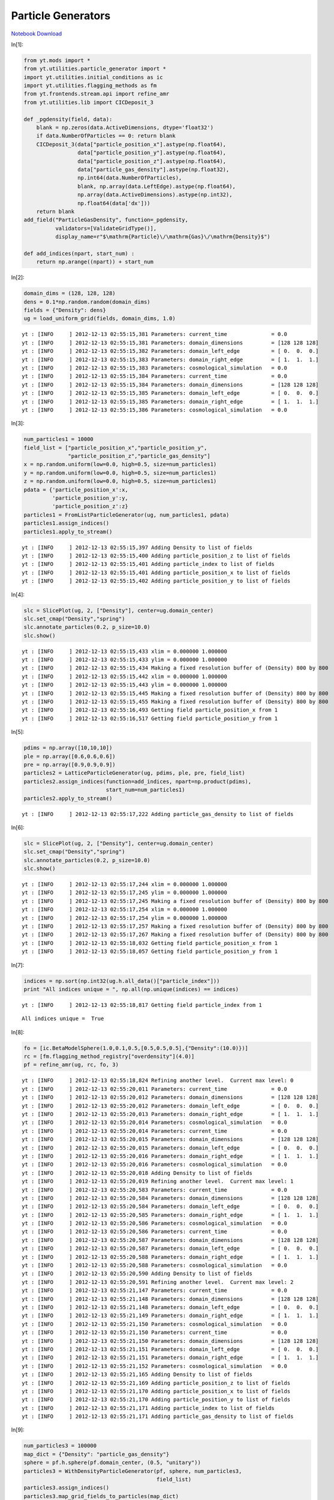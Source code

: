 Particle Generators
===================


`Notebook Download <https://hub.yt-project.org/go/i483hp>`_


In[1]:

.. sourcecode:: python

    from yt.mods import *
    from yt.utilities.particle_generator import *
    import yt.utilities.initial_conditions as ic
    import yt.utilities.flagging_methods as fm
    from yt.frontends.stream.api import refine_amr
    from yt.utilities.lib import CICDeposit_3
    
    def _pgdensity(field, data):
        blank = np.zeros(data.ActiveDimensions, dtype='float32')
        if data.NumberOfParticles == 0: return blank
        CICDeposit_3(data["particle_position_x"].astype(np.float64),
                     data["particle_position_y"].astype(np.float64),
                     data["particle_position_z"].astype(np.float64),
                     data["particle_gas_density"].astype(np.float32),
                     np.int64(data.NumberOfParticles),
                     blank, np.array(data.LeftEdge).astype(np.float64),
                     np.array(data.ActiveDimensions).astype(np.int32),
                     np.float64(data['dx']))
        return blank
    add_field("ParticleGasDensity", function=_pgdensity,
              validators=[ValidateGridType()], 
              display_name=r"$\mathrm{Particle}\/\mathrm{Gas}\/\mathrm{Density}$")
    
    def add_indices(npart, start_num) :
        return np.arange((npart)) + start_num

In[2]:

.. sourcecode:: python

    domain_dims = (128, 128, 128)
    dens = 0.1*np.random.random(domain_dims)
    fields = {"Density": dens}
    ug = load_uniform_grid(fields, domain_dims, 1.0)

.. parsed-literal::

    yt : [INFO     ] 2012-12-13 02:55:15,381 Parameters: current_time              = 0.0
    yt : [INFO     ] 2012-12-13 02:55:15,381 Parameters: domain_dimensions         = [128 128 128]
    yt : [INFO     ] 2012-12-13 02:55:15,382 Parameters: domain_left_edge          = [ 0.  0.  0.]
    yt : [INFO     ] 2012-12-13 02:55:15,383 Parameters: domain_right_edge         = [ 1.  1.  1.]
    yt : [INFO     ] 2012-12-13 02:55:15,383 Parameters: cosmological_simulation   = 0.0
    yt : [INFO     ] 2012-12-13 02:55:15,384 Parameters: current_time              = 0.0
    yt : [INFO     ] 2012-12-13 02:55:15,384 Parameters: domain_dimensions         = [128 128 128]
    yt : [INFO     ] 2012-12-13 02:55:15,385 Parameters: domain_left_edge          = [ 0.  0.  0.]
    yt : [INFO     ] 2012-12-13 02:55:15,385 Parameters: domain_right_edge         = [ 1.  1.  1.]
    yt : [INFO     ] 2012-12-13 02:55:15,386 Parameters: cosmological_simulation   = 0.0


In[3]:

.. sourcecode:: python

    num_particles1 = 10000
    field_list = ["particle_position_x","particle_position_y",
                  "particle_position_z","particle_gas_density"]
    x = np.random.uniform(low=0.0, high=0.5, size=num_particles1)
    y = np.random.uniform(low=0.0, high=0.5, size=num_particles1)
    z = np.random.uniform(low=0.0, high=0.5, size=num_particles1)
    pdata = {'particle_position_x':x,
             'particle_position_y':y,
             'particle_position_z':z}
    particles1 = FromListParticleGenerator(ug, num_particles1, pdata)
    particles1.assign_indices()
    particles1.apply_to_stream()

.. parsed-literal::

    yt : [INFO     ] 2012-12-13 02:55:15,397 Adding Density to list of fields
    yt : [INFO     ] 2012-12-13 02:55:15,400 Adding particle_position_z to list of fields
    yt : [INFO     ] 2012-12-13 02:55:15,401 Adding particle_index to list of fields
    yt : [INFO     ] 2012-12-13 02:55:15,401 Adding particle_position_x to list of fields
    yt : [INFO     ] 2012-12-13 02:55:15,402 Adding particle_position_y to list of fields


In[4]:

.. sourcecode:: python

    slc = SlicePlot(ug, 2, ["Density"], center=ug.domain_center)
    slc.set_cmap("Density","spring")
    slc.annotate_particles(0.2, p_size=10.0)
    slc.show()

.. parsed-literal::

    yt : [INFO     ] 2012-12-13 02:55:15,433 xlim = 0.000000 1.000000
    yt : [INFO     ] 2012-12-13 02:55:15,433 ylim = 0.000000 1.000000
    yt : [INFO     ] 2012-12-13 02:55:15,434 Making a fixed resolution buffer of (Density) 800 by 800
    yt : [INFO     ] 2012-12-13 02:55:15,442 xlim = 0.000000 1.000000
    yt : [INFO     ] 2012-12-13 02:55:15,443 ylim = 0.000000 1.000000
    yt : [INFO     ] 2012-12-13 02:55:15,445 Making a fixed resolution buffer of (Density) 800 by 800
    yt : [INFO     ] 2012-12-13 02:55:15,455 Making a fixed resolution buffer of (Density) 800 by 800
    yt : [INFO     ] 2012-12-13 02:55:16,493 Getting field particle_position_x from 1
    yt : [INFO     ] 2012-12-13 02:55:16,517 Getting field particle_position_y from 1


.. attachment-image:: ParticleGenerator_files/ParticleGenerator_ipynb_fig_00.png

In[5]:

.. sourcecode:: python

    pdims = np.array([10,10,10])
    ple = np.array([0.6,0.6,0.6])
    pre = np.array([0.9,0.9,0.9])
    particles2 = LatticeParticleGenerator(ug, pdims, ple, pre, field_list)
    particles2.assign_indices(function=add_indices, npart=np.product(pdims),
                              start_num=num_particles1)
    particles2.apply_to_stream()

.. parsed-literal::

    yt : [INFO     ] 2012-12-13 02:55:17,222 Adding particle_gas_density to list of fields


In[6]:

.. sourcecode:: python

    slc = SlicePlot(ug, 2, ["Density"], center=ug.domain_center)
    slc.set_cmap("Density","spring")
    slc.annotate_particles(0.2, p_size=10.0)
    slc.show()

.. parsed-literal::

    yt : [INFO     ] 2012-12-13 02:55:17,244 xlim = 0.000000 1.000000
    yt : [INFO     ] 2012-12-13 02:55:17,245 ylim = 0.000000 1.000000
    yt : [INFO     ] 2012-12-13 02:55:17,245 Making a fixed resolution buffer of (Density) 800 by 800
    yt : [INFO     ] 2012-12-13 02:55:17,254 xlim = 0.000000 1.000000
    yt : [INFO     ] 2012-12-13 02:55:17,254 ylim = 0.000000 1.000000
    yt : [INFO     ] 2012-12-13 02:55:17,257 Making a fixed resolution buffer of (Density) 800 by 800
    yt : [INFO     ] 2012-12-13 02:55:17,267 Making a fixed resolution buffer of (Density) 800 by 800
    yt : [INFO     ] 2012-12-13 02:55:18,032 Getting field particle_position_x from 1
    yt : [INFO     ] 2012-12-13 02:55:18,057 Getting field particle_position_y from 1


.. attachment-image:: ParticleGenerator_files/ParticleGenerator_ipynb_fig_01.png

In[7]:

.. sourcecode:: python

    indices = np.sort(np.int32(ug.h.all_data()["particle_index"]))
    print "All indices unique = ", np.all(np.unique(indices) == indices)

.. parsed-literal::

    yt : [INFO     ] 2012-12-13 02:55:18,817 Getting field particle_index from 1


.. parsed-literal::

    All indices unique =  True


In[8]:

.. sourcecode:: python

    fo = [ic.BetaModelSphere(1.0,0.1,0.5,[0.5,0.5,0.5],{"Density":(10.0)})]
    rc = [fm.flagging_method_registry["overdensity"](4.0)]
    pf = refine_amr(ug, rc, fo, 3)

.. parsed-literal::

    yt : [INFO     ] 2012-12-13 02:55:18,824 Refining another level.  Current max level: 0
    yt : [INFO     ] 2012-12-13 02:55:20,011 Parameters: current_time              = 0.0
    yt : [INFO     ] 2012-12-13 02:55:20,012 Parameters: domain_dimensions         = [128 128 128]
    yt : [INFO     ] 2012-12-13 02:55:20,012 Parameters: domain_left_edge          = [ 0.  0.  0.]
    yt : [INFO     ] 2012-12-13 02:55:20,013 Parameters: domain_right_edge         = [ 1.  1.  1.]
    yt : [INFO     ] 2012-12-13 02:55:20,014 Parameters: cosmological_simulation   = 0.0
    yt : [INFO     ] 2012-12-13 02:55:20,014 Parameters: current_time              = 0.0
    yt : [INFO     ] 2012-12-13 02:55:20,015 Parameters: domain_dimensions         = [128 128 128]
    yt : [INFO     ] 2012-12-13 02:55:20,015 Parameters: domain_left_edge          = [ 0.  0.  0.]
    yt : [INFO     ] 2012-12-13 02:55:20,016 Parameters: domain_right_edge         = [ 1.  1.  1.]
    yt : [INFO     ] 2012-12-13 02:55:20,016 Parameters: cosmological_simulation   = 0.0
    yt : [INFO     ] 2012-12-13 02:55:20,018 Adding Density to list of fields
    yt : [INFO     ] 2012-12-13 02:55:20,019 Refining another level.  Current max level: 1
    yt : [INFO     ] 2012-12-13 02:55:20,583 Parameters: current_time              = 0.0
    yt : [INFO     ] 2012-12-13 02:55:20,584 Parameters: domain_dimensions         = [128 128 128]
    yt : [INFO     ] 2012-12-13 02:55:20,584 Parameters: domain_left_edge          = [ 0.  0.  0.]
    yt : [INFO     ] 2012-12-13 02:55:20,585 Parameters: domain_right_edge         = [ 1.  1.  1.]
    yt : [INFO     ] 2012-12-13 02:55:20,586 Parameters: cosmological_simulation   = 0.0
    yt : [INFO     ] 2012-12-13 02:55:20,586 Parameters: current_time              = 0.0
    yt : [INFO     ] 2012-12-13 02:55:20,587 Parameters: domain_dimensions         = [128 128 128]
    yt : [INFO     ] 2012-12-13 02:55:20,587 Parameters: domain_left_edge          = [ 0.  0.  0.]
    yt : [INFO     ] 2012-12-13 02:55:20,588 Parameters: domain_right_edge         = [ 1.  1.  1.]
    yt : [INFO     ] 2012-12-13 02:55:20,588 Parameters: cosmological_simulation   = 0.0
    yt : [INFO     ] 2012-12-13 02:55:20,590 Adding Density to list of fields
    yt : [INFO     ] 2012-12-13 02:55:20,591 Refining another level.  Current max level: 2
    yt : [INFO     ] 2012-12-13 02:55:21,147 Parameters: current_time              = 0.0
    yt : [INFO     ] 2012-12-13 02:55:21,148 Parameters: domain_dimensions         = [128 128 128]
    yt : [INFO     ] 2012-12-13 02:55:21,148 Parameters: domain_left_edge          = [ 0.  0.  0.]
    yt : [INFO     ] 2012-12-13 02:55:21,149 Parameters: domain_right_edge         = [ 1.  1.  1.]
    yt : [INFO     ] 2012-12-13 02:55:21,150 Parameters: cosmological_simulation   = 0.0
    yt : [INFO     ] 2012-12-13 02:55:21,150 Parameters: current_time              = 0.0
    yt : [INFO     ] 2012-12-13 02:55:21,150 Parameters: domain_dimensions         = [128 128 128]
    yt : [INFO     ] 2012-12-13 02:55:21,151 Parameters: domain_left_edge          = [ 0.  0.  0.]
    yt : [INFO     ] 2012-12-13 02:55:21,151 Parameters: domain_right_edge         = [ 1.  1.  1.]
    yt : [INFO     ] 2012-12-13 02:55:21,152 Parameters: cosmological_simulation   = 0.0
    yt : [INFO     ] 2012-12-13 02:55:21,165 Adding Density to list of fields
    yt : [INFO     ] 2012-12-13 02:55:21,169 Adding particle_position_z to list of fields
    yt : [INFO     ] 2012-12-13 02:55:21,170 Adding particle_position_x to list of fields
    yt : [INFO     ] 2012-12-13 02:55:21,170 Adding particle_position_y to list of fields
    yt : [INFO     ] 2012-12-13 02:55:21,171 Adding particle_index to list of fields
    yt : [INFO     ] 2012-12-13 02:55:21,171 Adding particle_gas_density to list of fields


In[9]:

.. sourcecode:: python

    num_particles3 = 100000
    map_dict = {"Density": "particle_gas_density"}
    sphere = pf.h.sphere(pf.domain_center, (0.5, "unitary"))
    particles3 = WithDensityParticleGenerator(pf, sphere, num_particles3,
                                              field_list)
    particles3.assign_indices()
    particles3.map_grid_fields_to_particles(map_dict)
    particles3.apply_to_stream(clobber=True)

.. parsed-literal::

    yt : [INFO     ] 2012-12-13 02:55:21,239 Getting field x from 3
    yt : [INFO     ] 2012-12-13 02:55:21,689 Getting field Density from 3
    yt : [INFO     ] 2012-12-13 02:55:21,817 Getting field dx from 3
    yt : [INFO     ] 2012-12-13 02:55:21,954 Getting field dy from 3
    yt : [INFO     ] 2012-12-13 02:55:22,110 Getting field dz from 3
    yt : [INFO     ] 2012-12-13 02:55:22,296 Getting field dx from 3
    yt : [INFO     ] 2012-12-13 02:55:22,472 Getting field y from 3
    yt : [INFO     ] 2012-12-13 02:55:22,594 Getting field dy from 3
    yt : [INFO     ] 2012-12-13 02:55:22,777 Getting field z from 3
    yt : [INFO     ] 2012-12-13 02:55:22,904 Getting field dz from 3


In[10]:

.. sourcecode:: python

    slc = SlicePlot(pf, 2, ["Density","ParticleGasDensity"], center=pf.domain_center)
    slc.set_log("Density", True)
    slc.set_log("ParticleGasDensity", True)
    slc.set_cmap("all", "spring")
    slc.annotate_grids()
    slc.annotate_particles(0.01,p_size=3)
    slc.show()

.. parsed-literal::

    yt : [INFO     ] 2012-12-13 02:55:24,319 xlim = 0.000000 1.000000
    yt : [INFO     ] 2012-12-13 02:55:24,319 ylim = 0.000000 1.000000
    yt : [INFO     ] 2012-12-13 02:55:24,320 Making a fixed resolution buffer of (Density) 800 by 800
    yt : [INFO     ] 2012-12-13 02:55:24,328 Making a fixed resolution buffer of (ParticleGasDensity) 800 by 800
    yt : [INFO     ] 2012-12-13 02:55:24,339 xlim = 0.000000 1.000000
    yt : [INFO     ] 2012-12-13 02:55:24,340 ylim = 0.000000 1.000000
    yt : [INFO     ] 2012-12-13 02:55:24,342 Making a fixed resolution buffer of (ParticleGasDensity) 800 by 800
    yt : [INFO     ] 2012-12-13 02:55:24,351 Making a fixed resolution buffer of (Density) 800 by 800
    yt : [INFO     ] 2012-12-13 02:55:24,362 Making a fixed resolution buffer of (ParticleGasDensity) 800 by 800
    yt : [INFO     ] 2012-12-13 02:55:24,371 Making a fixed resolution buffer of (Density) 800 by 800
    yt : [INFO     ] 2012-12-13 02:55:27,080 Getting field particle_position_x from 3
    yt : [INFO     ] 2012-12-13 02:55:27,206 Getting field particle_position_y from 3
    yt : [INFO     ] 2012-12-13 02:55:27,572 Getting field particle_position_x from 3
    yt : [INFO     ] 2012-12-13 02:55:27,696 Getting field particle_position_y from 3


.. attachment-image:: ParticleGenerator_files/ParticleGenerator_ipynb_fig_02.png

.. attachment-image:: ParticleGenerator_files/ParticleGenerator_ipynb_fig_03.png

